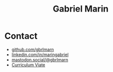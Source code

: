#+title: Gabriel Marin

* Contact
- [[https://github.com/gbrlmarn][github.com/gbrlmarn]]
- [[https://linkedin.com/in/maringabriel][linkedin.com/in/maringabriel]]
- [[https://mastodon.social/@gbrlmarn][mastodon.social/@gbrlmarn]]
- [[file:./cv/gmarin.pdf][Curriculum Viate]]
